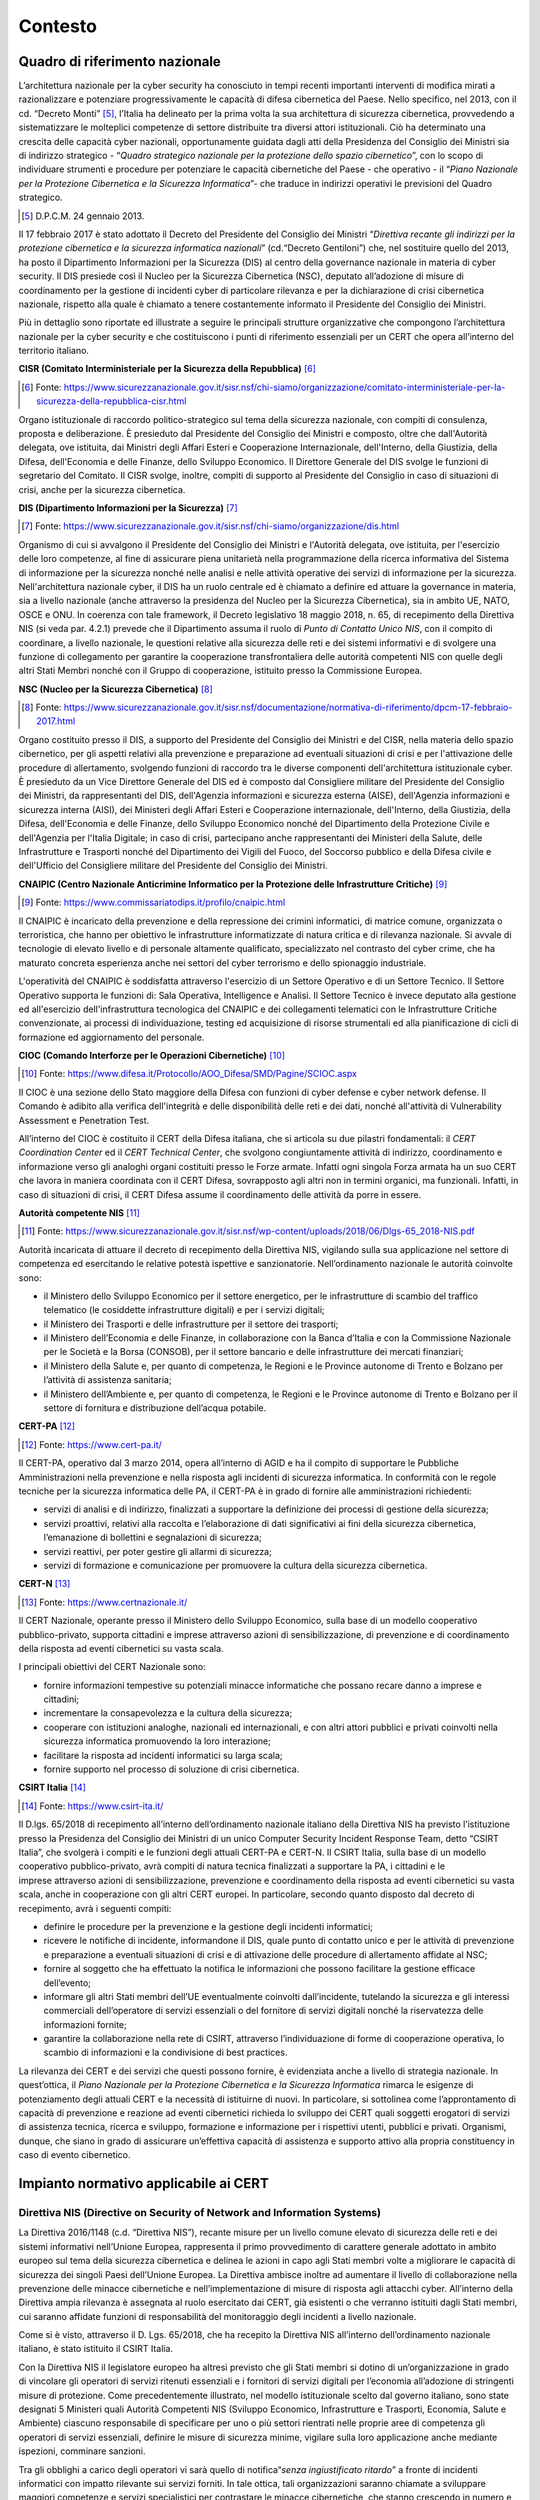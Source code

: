 Contesto
========

Quadro di riferimento nazionale
-------------------------------

L’architettura nazionale per la cyber security ha conosciuto in tempi recenti
importanti interventi di modifica mirati a razionalizzare e potenziare
progressivamente le capacità di difesa cibernetica del Paese. Nello specifico,
nel 2013, con il cd. “Decreto Monti” [5]_, l’Italia ha delineato per la prima
volta la sua architettura di sicurezza cibernetica, provvedendo a sistematizzare
le molteplici competenze di settore distribuite tra diversi attori
istituzionali. Ciò ha determinato una crescita delle capacità cyber nazionali,
opportunamente guidata dagli atti della Presidenza del Consiglio dei Ministri
sia di indirizzo strategico - “*Quadro strategico nazionale per la protezione
dello spazio cibernetico*”, con lo scopo di individuare strumenti e procedure
per potenziare le capacità cibernetiche del Paese - che operativo - il “*Piano
Nazionale* *per la* *Protezione Cibernetica e la Sicurezza Informatica*”- che
traduce in indirizzi operativi le previsioni del Quadro strategico.

.. [5] D.P.C.M. 24 gennaio 2013.

Il 17 febbraio 2017 è stato adottato il Decreto del Presidente del Consiglio dei
Ministri “*Direttiva recante gli indirizzi per la protezione cibernetica e la
sicurezza informatica nazionali*” (cd.“Decreto Gentiloni”) che, nel sostituire
quello del 2013, ha posto il Dipartimento Informazioni per la Sicurezza (DIS) al
centro della governance nazionale in materia di cyber security. Il DIS presiede
così il Nucleo per la Sicurezza Cibernetica (NSC), deputato all’adozione di
misure di coordinamento per la gestione di incidenti cyber di particolare
rilevanza e per la dichiarazione di crisi cibernetica nazionale, rispetto alla
quale è chiamato a tenere costantemente informato il Presidente del Consiglio
dei Ministri.

Più in dettaglio sono riportate ed illustrate a seguire le principali strutture
organizzative che compongono l’architettura nazionale per la cyber security e
che costituiscono i punti di riferimento essenziali per un CERT che opera
all’interno del territorio italiano.

**CISR (Comitato Interministeriale per la Sicurezza della Repubblica)** [6]_

.. [6] Fonte: https://www.sicurezzanazionale.gov.it/sisr.nsf/chi-siamo/organizzazione/comitato-interministeriale-per-la-sicurezza-della-repubblica-cisr.html

Organo istituzionale di raccordo politico-strategico sul tema della sicurezza
nazionale, con compiti di consulenza, proposta e deliberazione. È presieduto dal
Presidente del Consiglio dei Ministri e composto, oltre che dall'Autorità
delegata, ove istituita, dai Ministri degli Affari Esteri e Cooperazione
Internazionale, dell'Interno, della Giustizia, della Difesa, dell'Economia e
delle Finanze, dello Sviluppo Economico. Il Direttore Generale del DIS svolge le
funzioni di segretario del Comitato. Il CISR svolge, inoltre, compiti di
supporto al Presidente del Consiglio in caso di situazioni di crisi, anche per
la sicurezza cibernetica.

**DIS (Dipartimento Informazioni per la Sicurezza)** [7]_

.. [7] Fonte: https://www.sicurezzanazionale.gov.it/sisr.nsf/chi-siamo/organizzazione/dis.html

Organismo di cui si avvalgono il Presidente del Consiglio dei Ministri e
l'Autorità delegata, ove istituita, per l'esercizio delle loro competenze, al
fine di assicurare piena unitarietà nella programmazione della ricerca
informativa del Sistema di informazione per la sicurezza nonché nelle analisi e
nelle attività operative dei servizi di informazione per la sicurezza.
Nell'architettura nazionale cyber, il DIS ha un ruolo centrale ed è chiamato a
definire ed attuare la governance in materia, sia a livello nazionale (anche
attraverso la presidenza del Nucleo per la Sicurezza Cibernetica), sia in ambito
UE, NATO, OSCE e ONU. In coerenza con tale framework, il Decreto legislativo 18
maggio 2018, n. 65, di recepimento della Direttiva NIS (si veda par. 4.2.1)
prevede che il Dipartimento assuma il ruolo di *Punto di Contatto Unico NIS*,
con il compito di coordinare, a livello nazionale, le questioni relative alla
sicurezza delle reti e dei sistemi informativi e di svolgere una funzione di
collegamento per garantire la cooperazione transfrontaliera delle autorità
competenti NIS con quelle degli altri Stati Membri nonché con il Gruppo di
cooperazione, istituito presso la Commissione Europea.

**NSC (Nucleo per la Sicurezza Cibernetica)** [8]_

.. [8] Fonte: https://www.sicurezzanazionale.gov.it/sisr.nsf/documentazione/normativa-di-riferimento/dpcm-17-febbraio-2017.html

Organo costituito presso il DIS, a supporto del Presidente del Consiglio dei
Ministri e del CISR, nella materia dello spazio cibernetico, per gli aspetti
relativi alla prevenzione e preparazione ad eventuali situazioni di crisi e per
l'attivazione delle procedure di allertamento, svolgendo funzioni di raccordo
tra le diverse componenti dell'architettura istituzionale cyber. È presieduto da
un Vice Direttore Generale del DIS ed è composto dal Consigliere militare del
Presidente del Consiglio dei Ministri, da rappresentanti del DIS, dell'Agenzia
informazioni e sicurezza esterna (AISE), dell'Agenzia informazioni e sicurezza
interna (AISI), dei Ministeri degli Affari Esteri e Cooperazione internazionale,
dell'Interno, della Giustizia, della Difesa, dell'Economia e delle Finanze,
dello Sviluppo Economico nonché del Dipartimento della Protezione Civile e
dell'Agenzia per l'Italia Digitale; in caso di crisi, partecipano anche
rappresentanti dei Ministeri della Salute, delle Infrastrutture e Trasporti
nonché del Dipartimento dei Vigili del Fuoco, del Soccorso pubblico e della
Difesa civile e dell'Ufficio del Consigliere militare del Presidente del
Consiglio dei Ministri.

**CNAIPIC (Centro Nazionale Anticrimine Informatico per la Protezione delle
Infrastrutture Critiche)** [9]_

.. [9] Fonte: https://www.commissariatodips.it/profilo/cnaipic.html

Il CNAIPIC è incaricato della prevenzione e della repressione dei crimini
informatici, di matrice comune, organizzata o terroristica, che hanno per
obiettivo le infrastrutture informatizzate di natura critica e di rilevanza
nazionale. Si avvale di tecnologie di elevato livello e di personale altamente
qualificato, specializzato nel contrasto del cyber crime, che ha maturato
concreta esperienza anche nei settori del cyber terrorismo e dello spionaggio
industriale.

L'operatività del CNAIPIC è soddisfatta attraverso l'esercizio di un Settore
Operativo e di un Settore Tecnico. Il Settore Operativo supporta le funzioni di:
Sala Operativa, Intelligence e Analisi. Il Settore Tecnico è invece deputato
alla gestione ed all'esercizio dell'infrastruttura tecnologica del CNAIPIC e dei
collegamenti telematici con le Infrastrutture Critiche convenzionate, ai
processi di individuazione, testing ed acquisizione di risorse strumentali ed
alla pianificazione di cicli di formazione ed aggiornamento del personale.

**CIOC (Comando Interforze per le Operazioni Cibernetiche)** [10]_

.. [10] Fonte: https://www.difesa.it/Protocollo/AOO_Difesa/SMD/Pagine/SCIOC.aspx

Il CIOC è una sezione dello Stato maggiore della Difesa con funzioni di cyber
defense e cyber network defense. Il Comando è adibito alla verifica
dell'integrità e delle disponibilità delle reti e dei dati, nonché all'attività
di Vulnerability Assessment e Penetration Test.

All’interno del CIOC è costituito il CERT della Difesa italiana, che si articola
su due pilastri fondamentali: il *CERT Coordination Center* ed il *CERT
Technical Center*, che svolgono congiuntamente attività di indirizzo,
coordinamento e informazione verso gli analoghi organi costituiti presso le
Forze armate. Infatti ogni singola Forza armata ha un suo CERT che lavora in
maniera coordinata con il CERT Difesa, sovrapposto agli altri non in termini
organici, ma funzionali. Infatti, in caso di situazioni di crisi, il CERT Difesa
assume il coordinamento delle attività da porre in essere.

**Autorità competente NIS** [11]_

.. [11] Fonte: https://www.sicurezzanazionale.gov.it/sisr.nsf/wp-content/uploads/2018/06/Dlgs-65_2018-NIS.pdf

Autorità incaricata di attuare il decreto di recepimento della Direttiva NIS,
vigilando sulla sua applicazione nel settore di competenza ed esercitando le
relative potestà ispettive e sanzionatorie. Nell’ordinamento nazionale le
autorità coinvolte sono:

-  il Ministero dello Sviluppo Economico per il settore energetico, per
   le infrastrutture di scambio del traffico telematico (le cosiddette
   infrastrutture digitali) e per i servizi digitali;

-  il Ministero dei Trasporti e delle infrastrutture per il settore dei
   trasporti;

-  il Ministero dell’Economia e delle Finanze, in collaborazione con la
   Banca d’Italia e con la Commissione Nazionale per le Società e la Borsa
   (CONSOB), per il settore bancario e delle infrastrutture dei mercati
   finanziari;

-  il Ministero della Salute e, per quanto di competenza, le Regioni e
   le Province autonome di Trento e Bolzano per l’attività di assistenza
   sanitaria;

-  il Ministero dell’Ambiente e, per quanto di competenza, le Regioni e
   le Province autonome di Trento e Bolzano per il settore di fornitura e
   distribuzione dell’acqua potabile.

**CERT-PA** [12]_

.. [12] Fonte: https://www.cert-pa.it/

Il CERT-PA, operativo dal 3 marzo 2014, opera all’interno di AGID e ha il
compito di supportare le Pubbliche Amministrazioni nella prevenzione e nella
risposta agli incidenti di sicurezza informatica. In conformità con le regole
tecniche per la sicurezza informatica delle PA, il CERT-PA è in grado di fornire
alle amministrazioni richiedenti:

- servizi di analisi e di indirizzo, finalizzati a supportare la
  definizione dei processi di gestione della sicurezza;

- servizi proattivi, relativi alla raccolta e l’elaborazione di dati
  significativi ai fini della sicurezza cibernetica, l’emanazione di bollettini
  e segnalazioni di sicurezza;

- servizi reattivi, per poter gestire gli allarmi di sicurezza;

- servizi di formazione e comunicazione per promuovere la cultura della
  sicurezza cibernetica.

**CERT-N** [13]_

.. [13] Fonte: https://www.certnazionale.it/

Il CERT Nazionale, operante presso il Ministero dello Sviluppo Economico, sulla
base di un modello cooperativo pubblico-privato, supporta cittadini e imprese
attraverso azioni di sensibilizzazione, di prevenzione e di coordinamento della
risposta ad eventi cibernetici su vasta scala.

I principali obiettivi del CERT Nazionale sono:

- fornire informazioni tempestive su potenziali minacce informatiche
  che possano recare danno a imprese e cittadini;

- incrementare la consapevolezza e la cultura della sicurezza;

- cooperare con istituzioni analoghe, nazionali ed internazionali, e
  con altri attori pubblici e privati coinvolti nella sicurezza informatica
  promuovendo la loro interazione;

- facilitare la risposta ad incidenti informatici su larga scala;

- fornire supporto nel processo di soluzione di crisi cibernetica.

**CSIRT Italia** [14]_

.. [14] Fonte: https://www.csirt-ita.it/

Il D.lgs. 65/2018 di recepimento all’interno dell’ordinamento nazionale italiano
della Direttiva NIS ha previsto l’istituzione presso la Presidenza del Consiglio
dei Ministri di un unico Computer Security Incident Response Team, detto “CSIRT
Italia”, che svolgerà i compiti e le funzioni degli attuali CERT-PA e CERT-N. Il
CSIRT Italia, sulla base di un modello cooperativo pubblico-privato, avrà
compiti di natura tecnica finalizzati a supportare la PA, i cittadini e le
imprese attraverso azioni di sensibilizzazione, prevenzione e
coordinamento della risposta ad eventi cibernetici su vasta scala, anche in
cooperazione con gli altri CERT europei. In particolare, secondo quanto disposto
dal decreto di recepimento, avrà i seguenti compiti:

- definire le procedure per la prevenzione e la gestione degli
  incidenti informatici;

- ricevere le notifiche di incidente, informandone il DIS, quale punto
  di contatto unico e per le attività di prevenzione e preparazione a eventuali
  situazioni di crisi e di attivazione delle procedure di allertamento affidate
  al NSC;

- fornire al soggetto che ha effettuato la notifica le informazioni che
  possono facilitare la gestione efficace dell’evento;

- informare gli altri Stati membri dell’UE eventualmente coinvolti
  dall’incidente, tutelando la sicurezza e gli interessi commerciali
  dell’operatore di servizi essenziali o del fornitore di servizi digitali
  nonché la riservatezza delle informazioni fornite;

- garantire la collaborazione nella rete di CSIRT, attraverso
  l’individuazione di forme di cooperazione operativa, lo scambio di
  informazioni e la condivisione di best practices.

La rilevanza dei CERT e dei servizi che questi possono fornire, è evidenziata
anche a livello di strategia nazionale. In quest’ottica, il *Piano Nazionale*
*per la* *Protezione Cibernetica e la Sicurezza Informatica* rimarca le esigenze
di potenziamento degli attuali CERT e la necessità di istituirne di nuovi. In
particolare, si sottolinea come l’approntamento di capacità di prevenzione e
reazione ad eventi cibernetici richieda lo sviluppo dei CERT quali soggetti
erogatori di servizi di assistenza tecnica, ricerca e sviluppo, formazione e
informazione per i rispettivi utenti, pubblici e privati. Organismi, dunque, che
siano in grado di assicurare un’effettiva capacità di assistenza e supporto
attivo alla propria constituency in caso di evento cibernetico.

Impianto normativo applicabile ai CERT
--------------------------------------

Direttiva NIS (Directive on Security of Network and Information Systems)
~~~~~~~~~~~~~~~~~~~~~~~~~~~~~~~~~~~~~~~~~~~~~~~~~~~~~~~~~~~~~~~~~~~~~~~~

La Direttiva 2016/1148 (c.d. “Direttiva NIS”), recante misure per un livello
comune elevato di sicurezza delle reti e dei sistemi informativi nell’Unione
Europea, rappresenta il primo provvedimento di carattere generale adottato in
ambito europeo sul tema della sicurezza cibernetica e delinea le azioni in capo
agli Stati membri volte a migliorare le capacità di sicurezza dei singoli Paesi
dell’Unione Europea. La Direttiva ambisce inoltre ad aumentare il livello di
collaborazione nella prevenzione delle minacce cibernetiche e
nell’implementazione di misure di risposta agli attacchi cyber. All’interno
della Direttiva ampia rilevanza è assegnata al ruolo esercitato dai CERT, già
esistenti o che verranno istituiti dagli Stati membri, cui saranno affidate
funzioni di responsabilità del monitoraggio degli incidenti a livello nazionale.

Come si è visto, attraverso il D. Lgs. 65/2018, che ha recepito la Direttiva NIS
all’interno dell’ordinamento nazionale italiano, è stato istituito il CSIRT
Italia.

Con la Direttiva NIS il legislatore europeo ha altresì previsto che gli Stati
membri si dotino di un’organizzazione in grado di vincolare gli operatori di
servizi ritenuti essenziali e i fornitori di servizi digitali per l’economia
all’adozione di stringenti misure di protezione. Come precedentemente
illustrato, nel modello istituzionale scelto dal governo italiano, sono state
designati 5 Ministeri quali Autorità Competenti NIS (Sviluppo Economico,
Infrastrutture e Trasporti, Economia, Salute e Ambiente) ciascuno responsabile
di specificare per uno o più settori rientrati nelle proprie aree di competenza
gli operatori di servizi essenziali, definire le misure di sicurezza minime,
vigilare sulla loro applicazione anche mediante ispezioni, comminare sanzioni.

Tra gli obblighi a carico degli operatori vi sarà quello di notifica“*senza
ingiustificato ritardo*” a fronte di incidenti informatici con impatto rilevante
sui servizi forniti. In tale ottica, tali organizzazioni saranno chiamate a
sviluppare maggiori competenze e servizi specialistici per contrastare le
minacce cibernetiche, che stanno crescendo in numero e sofisticatezza, ma non
tutti gli attori che compongono il tessuto economico e sociale possiedono
dimensioni, risorse umane, tecniche ed economiche sufficienti per raggiungere
tale risultato. La possibilità di accedere ad infrastrutture e risorse
specializzate, messe a disposizione dai CERT, costituisce un elemento chiave per
l’innalzamento del livello di sicurezza collettivo.

Ulteriori fonti
~~~~~~~~~~~~~~~

L’impianto normativo e regolamentare precedentemente illustrato si arricchisce
di ulteriori prescrizioni ed indicazioni nelle forme di leggi e “*soft law*”,
sia a livello internazionale che nazionale, che devono essere debitamente tenute
in considerazione ai fini dell’operato dei CERT. Tali fonti presentano un ambito
di applicazione generale sui temi di cyber security ma anche più specifici su
ambiti come l’analisi forense, le modalità di contrasto al cyber crime, il cyber
warfare e le attività di intelligence.

Una lista, non esaustiva, dei provvedimenti più significativi in materia, è
fornita a seguire, riportando una breve descrizione degli stessi ed alcuni
riferimenti utili per un loro eventuale approfondimento.

Fonti internazionali
^^^^^^^^^^^^^^^^^^^^

**Regolamento CE n. 460/2004 del Parlamento europeo e del Consiglio del 10 marzo
2004** [15]_

.. [15] Per consultare il testo del Regolamento:
   https://eur-lex.europa.eu/legal-content/IT/TXT/?uri=CELEX%3A32013R0526

Con tale regolamento è stata istituita l’Agenzia Europea per la sicurezza delle
reti e dell'informazione (ENISA, European Network and Information Security
Agency), con sede a Heraklion (Creta), con la missione di assistere la
Commissione Europea nel compito di assicurare un adeguato livello di sicurezza
delle reti e dell'Informazione. L’Agenzia contribuisce allo sviluppo di una
cultura della sicurezza ICT a beneficio dei cittadini, dei consumatori, delle
imprese e delle organizzazioni del settore pubblico dell’Unione Europea.
L’Agenzia aiuta la Commissione, gli Stati membri e gli operatori economici a
rispettare i requisiti relativi alla sicurezza delle reti e dell’informazione,
ivi compresi i requisiti previsti dalla vigente e dalla futura normativa
comunitaria. L’Agenzia è infine centro di consulenza per gli Stati membri e le
istituzioni dell’Unione Europea su questioni relative alla sicurezza delle reti
e dell’informazione. Al fine di assicurare la realizzazione degli obiettivi che
le sono stati fissati, l’Agenzia è chiamata a svolgere i seguenti compiti:

- raccogliere ed analizzare i dati relativi ai rischi emergenti e agli
  incidenti connessi con la sicurezza;

- cooperare con i diversi soggetti che operano nel settore, in
  particolare con le imprese operanti a livello dell'Unione europea e/o
  a livello mondiale;

- svolgere attività di sensibilizzazione e di promozione dei metodi di
  valutazione e di gestione dei rischi;

- seguire l'evoluzione delle norme sulla sicurezza delle reti e
  dell'informazione per prodotti e servizi.

Il Regolamento è stato abrogato dal *Regolamento CE n. 526 del 21 maggio 2013*,
che ha riconfermato il ruolo di ENISA e raffinato ulteriormente il mandato e il
campo di azione dell’Agenzia.

**Direttiva 2013/40/UE del Parlamento europeo e del Consiglio, del 12 agosto
2013, relativa agli attacchi contro i sistemi di informazione e che sostituisce
la decisione quadro 2005/222/GAI del Consiglio** [16]_

.. [16] Per consultare il testo della Direttiva:
   https://eur-lex.europa.eu/legal-content/it/ALL/?uri=CELEX%3A32013L0040

La Direttiva 2013/40 è stata adottata per perseguire il ravvicinamento del
diritto penale degli Stati membri, oltre all’obiettivo, già fatto proprio dalla
decisione quadro richiamata, di favorire la cooperazione tra le autorità
giudiziarie e di polizia nel contrasto alla criminalità informatica. Gli Stati
sono chiamati ad incriminare la condotta di intercettazione illecita di
comunicazioni informatiche o telematiche, e ad introdurre la previsione della
reclusione non inferiore nel massimo a due anni per le condotte di
«fabbricazione, vendita, approvvigionamento per l'uso, importazione e
distribuzione o messa a disposizione in altro modo» di software destinati o
modificati principalmente al fine di commettere uno dei reati previsti dalla
direttiva nonché di «password e codici d'accesso che permettono di accedere in
tutto o in parte a un sistema di informazione» per la commissione degli stessi
reati.

**Regolamento (UE) n. 910/2014 del Parlamento europeo e del Consiglio (23 luglio
2014) in materia di identificazione elettronica e servizi fiduciari per le
transazioni elettroniche nel mercato interno e che abroga la direttiva
1999/93/CE** [17]_

.. [17] Per consultare il testo del Regolamento:
   https://eur-lex.europa.eu/legal-content/IT/TXT/?uri=celex%3A32014R0910

Il Regolamento 910/2014 sull’identità digitale - meglio noto come Regolamento
eIDAS (*electronic IDentification Authentication and Signature)* - ha
l’obiettivo di fornire un insieme di regole a livello comunitario per i servizi
fiduciari e i mezzi di identificazione elettronica degli stati membri ed ha
piena efficacia dal 1 Luglio 2016. Il regolamento eIDAS fornisce una base
normativa comune per interazioni elettroniche sicure fra cittadini, imprese e
Pubbliche Amministrazioni e incrementa la sicurezza e l’efficacia dei servizi
elettronici e delle transazioni di e-business e commercio elettronico
nell’Unione Europea. In particolare il Regolamento:

- fissa le condizioni a cui gli Stati membri riconoscono i mezzi di
  identificazione elettronica delle persone fisiche e giuridiche che
  rientrano in un regime notificato di identificazione elettronica di
  un altro Stato membro;

- stabilisce le norme relative ai servizi fiduciari, in particolare per
  le transazioni elettroniche;

- istituisce un quadro giuridico per le firme elettroniche, i sigilli
  elettronici, le validazioni temporali elettroniche, i documenti
  elettronici, i servizi elettronici di recapito certificato e i
  servizi relativi ai certificati di autenticazione di siti web.

Rispetto ai sistemi di identificazione elettronica, eIDAS infine prevede che
ciascuno stato membro possa notificare i sistemi di identificazione elettronica
forniti ai cittadini e alle aziende per consentire un reciproco riconoscimento.

**Direttiva (UE) 2016/680 del Parlamento europeo e del Consiglio (27 aprile
2016), relativa alla protezione delle persone fisiche con riguardo al
trattamento dei dati personali da parte delle autorità competenti a fini di
prevenzione, indagine, accertamento e perseguimento di reati o esecuzione di
sanzioni penali, nonché alla libera circolazione di tali dati e che abroga la
decisione quadro 2008/977/GAI del Consiglio** [18]_.

.. [18] Per consultare il testo della Direttiva:
   `<https://eur-lex.europa.eu/legal-content/IT/TXT/?uri=uriserv:OJ.L_.2016.119.01.0089.01.ITA>`_

La Direttiva 680, emanata assieme al GDPR e alla direttiva 681 (vedere punto
successivo) all’interno del pacchetto di riforma UE sulla protezione dei dati, è
relativa alla protezione delle persone fisiche con riguardo al trattamento dei
dati personali da parte delle autorità competenti ai fini di prevenzione,
indagine, accertamento e perseguimento di reati o esecuzione di sanzioni penali,
nonché salvaguardia e prevenzione di minacce alla sicurezza pubblica.

La Direttiva stabilisce che il trattamento può essere effettuato solo da una
autorità competente, come titolare dello stesso, ovvero qualsiasi autorità
pubblica competente nelle materie oggetto del trattamento o qualsiasi altro
organismo o entità incaricati dallo Stato di esercitare l’autorità pubblica e i
poteri pubblici. Un’autorità competente, per poter perseguire un reato, può
effettuare indagini ovunque, quindi può raccogliere dati personali online e
offline con gli strumenti più diversi. Le modalità con cui garantire la
sicurezza del trattamento dei dati personali sono puntualmente elencate all’Art.
29 della Direttiva (es. controllo dell’accesso alle attrezzature, controllo dei
supporti di dati, controllo della conservazione, controllo dell’utente,
controllo dell’accesso ai dati, controllo della trasmissione, controllo
dell’introduzione, controllo del trasporto).

**Direttiva (UE) 2016/681 del Parlamento europeo e del Consiglio (27 aprile
2016) sull'uso dei dati del codice di prenotazione (PNR) a fini di prevenzione,
accertamento, indagine e azione penale nei confronti dei reati di terrorismo e
dei reati gravi** [19]_

.. [19] Per consultare il testo della Direttiva:
   https://eur-lex.europa.eu/legal-content/IT/TXT/?uri=celex%3A32016L0681

La Direttiva 681 stabilisce le modalità di utilizzo dei dati del codice di
prenotazione (PNR) a fini di prevenzione, accertamento, indagine e azione penale
nei confronti dei reati di terrorismo e dei reati gravi. In particolare, i
soggetti che intervengono nel trattamento non sono solo le autorità ma anche i
vettori aerei che forniscono i PNR. I dati del PNR raccolti sono numerosi – sono
elencati nell’Allegato della Direttiva - e legati inscindibilmente
all’individuo. La Direttiva indica agli Stati membri l’applicazione delle stesse
norme nazionali di attuazione degli articoli 21 e 22 della decisione quadro
2008/977/GAI per proteggere i dati dei PNR. Tale decisione, tuttavia, in Italia
non è mai stata attuata, quindi si renderà necessario scrivere la norma ex novo.
I dati dei PNR dovranno, inoltre, essere conservati per un periodo di cinque
anni e, dopo sei mesi, resi (pseudo)anonimi mediante la mascheratura di alcuni
elementi.

**Proposta di Direttiva del Parlamento Europeo e del Consiglio relativa alla
lotta contro le frodi e le falsificazioni di mezzi di pagamento diversi dai
contanti** [20]_

.. [20] Per consultare il testo della proposta:
   https://eur-lex.europa.eu/legal-content/IT/TXT/?uri=CELEX:52017PC0489

La proposta di Direttiva, datata 13 settembre 2017, rinforza la decisione quadro
2001/413/GAI del Consiglio relativa alla lotta contro le frodi e le
falsificazioni di mezzi di pagamento diversi dai contanti, ritenuta non più
pienamente idonea a far fronte alle nuove sfide e agli sviluppi tecnologici,
quali le valute virtuali e i pagamenti tramite dispositivi mobili. La proposta
persegue tre obiettivi specifici che affrontano i problemi individuati:
l’istituzione di un quadro politico/giuridico chiaro, solido e tecnologicamente
neutro, l’eliminazione degli ostacoli operativi che intralciano le indagini e le
azioni penali ed il miglioramento della prevenzione.

**Raccomandazione (UE) 2017/1584 della Commissione, del 13 settembre 2017,
relativa alla risposta coordinata agli incidenti e alle crisi di cyber security
su vasta scala** [21]_

.. [21] Per consultare il testo della Raccomandazione:
   https://eur-lex.europa.eu/legal-content/IT/TXT/?uri=celex%3A32017H1584

Secondo la Raccomandazione 1584/2017 gli Stati membri e le istituzioni dell'UE
dovrebbero istituire un quadro di risposta alle crisi di cyber security comune.

Il quadro dovrebbe individuare i soggetti interessati, le istituzioni dell'UE e
le autorità degli Stati membri competenti a tutti i livelli necessari — tecnico,
operativo, strategico/politico — ed elaborare, ove necessario, procedure
operative standard che definiscano le modalità di nell'ambito dei meccanismi UE
di gestione delle crisi. Le autorità competenti degli Stati membri dovrebbero
collaborare per specificare ulteriormente i protocolli per la condivisione delle
informazioni e la cooperazione. Inoltre, gli Stati membri dovrebbero provvedere
affinché i meccanismi nazionali di gestione delle crisi reagiscano in modo
adeguato agli incidenti di cyber security e creare le procedure necessarie per
la cooperazione a livello dell'UE.

**Risoluzione 2341 (2017) sulla protezione delle infrastrutture critiche da
attacchi terroristici** [22]_

.. [22] Per consultare il testo della risoluzione:
   http://unscr.com/en/resolutions/2341

Con la risoluzione 2341 del 13 Febbraio 2017, l’ONU ha acquisito tra i propri
obiettivi prioritari la sicurezza delle infrastrutture critiche – nello
specifico quella dell’energia - in relazione ad Internet. In particolare, gli
stati membri delle Nazioni Unite sono stati incoraggiati a coordinarsi fra loro
tramite lo scambio reciproco di informazioni relative ad attacchi perpetrati nel
web e a favorire la collaborazione tra Stati e tra le autorità a vario titolo
coinvolte, anche attraverso il rafforzamento dell’interazione tra il settore
pubblico e privato.

In particolare, gli Stati membri sono invitati a considerare lo sviluppo o
l’ulteriore miglioramento delle loro strategie per la riduzione dei rischi per
le infrastrutture critiche da attacchi terroristici, che dovrebbero includere,
tra l’altro:

- l’esplorazione di modalità per scambiare informazioni pertinenti e
  cooperare attivamente alla prevenzione, alla protezione, alla
  mitigazione, alla preparazione, all’indagine, alla risposta o al
  recupero da attacchi terroristici previsti o commessi contro
  infrastrutture critiche;

- il rafforzamento dei partenariati nazionali, regionali e
  internazionali con le parti interessate, sia pubbliche che private, a
  seconda delle opportunità, per condividere informazioni e esperienze
  per prevenire, proteggere, mitigare, indagare, rispondere e
  recuperare da eventuali danni determinati da attacchi terroristici
  sulle infrastrutture critiche, anche attraverso la formazione
  congiunta e l’utilizzo o la creazione di reti di comunicazione o di
  emergenza pertinenti.

Fonti nazionali
^^^^^^^^^^^^^^^

**Art. 615 ter codice penale “accesso abusivo sistema informatico”** [23]_

.. [23] Per consultare il testo dell’articolo:
   https://www.commissariatodips.it/approfondimenti/hacking/approfondimenti-normativi.html

L’art. 615 introdotto dalla legge n° 547 del 1993 rende penalmente perseguibile
l´accesso abusivo ad un sistema informatico o telematico protetto da misure di
sicurezza o il mantenimento in esso contro la volontà espressa o tacita
dell´avente diritto. Chiunque abusivamente si introduce in un sistema
informatico o telematico protetto da misure di sicurezza ovvero vi si mantiene
contro la volontà espressa o tacita di chi ha il diritto di escluderlo, è punito
con la reclusione fino a tre anni. La pena è della reclusione da uno a cinque
anni: 1) se il fatto è commesso da un pubblico ufficiale o da un incaricato di
un pubblico servizio, con abuso dei poteri o con violazione dei doveri inerenti
alla funzione o al servizio, o da chi esercita anche abusivamente la professione
di investigatore privato, o con abuso della qualità di operatore del sistema; 2)
se il colpevole per commettere il fatto usa violenza sulle cose o alle persone,
ovvero se è palesemente armato; 3) se dal fatto deriva la distruzione o il
danneggiamento del sistema o l’interruzione totale o parziale del suo
funzionamento, ovvero la distruzione o il danneggiamento dei dati, delle
informazioni o dei programmi in esso contenuti.

**Legge 18 marzo 2008, n. 48 "Ratifica ed esecuzione della Convenzione del
Consiglio d'Europa sulla criminalità informatica, fatta a Budapest il 23
novembre 2001, e norme di adeguamento dell'ordinamento interno"** [24]_

.. [24] Per consultare il testo della legge:
   http://www.parlamento.it/parlam/leggi/08048l.htm

Grazie alla legge 48 del 18 marzo 2008 è entrata in vigore anche in Italia la
Convenzione di Budapest del 2001 sulla criminalità informatica, approvata dal
Parlamento il 27 febbraio 2008. La Convenzione ha come primo obiettivo la
persecuzione di tutti gli atti criminali perpetrati attraverso l’uso del
computer e di internet, allargando, quindi, gli orizzonti del problema; infatti,
ad essere nel mirino sono tutti i reati che violano i diritti d’autore (il
cosiddetto copyright), le frodi, la pedopornografia e la sicurezza delle reti.
In ogni caso tutti i reati sono punibili anche se le prove raccolte sono in
forma elettronica. È prevista in tal senso una stretta collaborazione tra gli
Stati sottoscrittori, che dovrà essere la più ampia possibile e dovrà rispettare
gli accordi internazionali.

La legge 48 non si limita a ratificare il documento di base, perché prevede
anche l’adeguamento della nostra normativa in tale settore alla luce della
Convenzione. Per quanto riguarda la pena, si va dai sei mesi a tre anni di
reclusione per chi cancella, distrugge, deteriora, altera o sopprime
informazioni, dati o programmi informatici altrui, per arrivare a rischiare dai
tre agli otto anni di reclusione, se gli stessi atti sono diretti verso sistemi
pubblici. Comunque, è previsto che tutte le pene possano subire un aumento,
qualora a commettere il reato sia un operatore del sistema. Nel codice di
procedura penale, invece, sono state inserite nuove norme sulle investigazioni e
le acquisizioni di prove, che autorizzano l’autorità giudiziaria, ad esempio, al
sequestro di oggetti di corrispondenza, anche se inoltrati per via telematica,
presso chi fornisce i servizi postali, telegrafici, telematici o di
telecomunicazioni. In seguito all’entrata in vigore della legge il Codice Penale
è stato oggetto di importanti adeguamenti, così come il Codice della Privacy.
Ulteriori modifiche sono state apportate al D.Lgs. 231/01 relativo alla
responsabilità amministrativa delle persone giuridiche, delle società e delle
associazioni anche prive di personalità giuridica, mediante l’introduzione
dell’articolo sui delitti informatici e sul trattamento illecito di dati (D.lgs.
231/01).

**Circolare AGID 2/18.04.2017: Misure minime sicurezza ICT PA, circolare
sostitutiva** [25]_

.. [25] Per consultare il testo della circolare:
   http://www.gazzettaufficiale.it/eli/id/2017/05/05/17A03060/sg

La circolare AGID n. 2 del 18 Aprile 2017, sostituendo integralmente la
precedente circolare n. 1/2017 del 17 marzo 2017, recante: «*Misure minime di
sicurezza ICT per le pubbliche amministrazioni (Direttiva del Presidente del
Consiglio dei ministri 1° agosto 2015)*», è volta ad indicare alle Pubbliche
Amministrazioni italiane le misure minime per la sicurezza ICT da adottate al
fine di contrastare le minacce più comuni e frequenti cui sono soggetti i loro
sistemi informativi. Tali misure consistono in controlli di natura tecnologica,
organizzativa e procedurale, con tre livelli di attuazione:

- livello 1: obbligatorio per ogni Pubblica Amministrazione;

- livello 2: il livello minimo è obbligatorio per ogni Pubblica Amministrazione;

- i livelli successivi richiedono sistemi di protezione più completi,
  riguardando in particolare le organizzazioni maggiormente esposte a
  rischi per via della criticità delle informazioni trattate o servizi
  erogati.

Si riportano infine a seguire alcune importanti sentenze nel nostro ordinamento
che hanno fornito orientamenti decisivi sull’interpretazione di alcune azioni
nell’ambito della gestione della protezione dei dati.

*Corte di Cassazione, Sezione VI Penale, Sentenza 4 ottobre - 14 dicembre 1999,
n. 3067* [26]_

.. [26] Per consultare la sentenza: http://www.penale.it/giuris/cass_012.htm

La Cassazione, con la sentenza n. 3067 del 1999, ha individuato il sistema
informatico in tutte quelle apparecchiature destinate a compiere una qualsiasi
funzione utile all’uomo attraverso l’utilizzazione di tecnologie informatiche.
Più tecnicamente la sentenza della Cassazione, sez. V penale, del 2 luglio 1998,
ha individuato il sistema informatico“*in un apparato elettronico in grado di
elaborare un elevato numero di dati/informazioni opportunamente codificato e
capace di produrre come risultato un altro insieme di dati/informazioni
codificato in maniera leggibile grazie ad un programma in grado di far cambiare
lo stato interno dell’apparato e di variarne, all’occorrenza, il risultato*”. La
caratteristica del sistema informatico è, quindi, la programmabilità e la
variabilità dei risultati.

Telematico, invece, è il metodo di trasmissione e circolazione a distanza dei
dati o delle informazioni, metodo che presuppone il collegamento tra due sistemi
informatici (come può essere anche il sistema bancomat).

*Corte di Cassazione, Sezioni Unite - Sentenza 26 marzo 2015 n. 17325* [27]_

.. [27] Per consultare la sentenza:
   https://www.penalecontemporaneo.it/upload/1430293136SU_17325_15.pdf

Con tale sentenza, la Corte di Cassazione penale, a Sezioni Unite, ha risolto il
contrasto giurisprudenziale relativo alla competenza territoriale del reato di
cui all'art. 615-ter del codice penale. Secondo la Suprema Corte “*l'ingresso o
l'introduzione abusiva, …, vengono ad essere integrati nel luogo in cui
l'operatore materialmente digita la password di accesso o esegue la procedura di
login, che determina il superamento delle misure di sicurezza apposte dal
titolare del sistema, in tal modo realizzando l'accesso alla banca-dati*”.
Considerato che il reato si perfeziona nel momento e nel luogo dell'accesso o
della permanenza al sistema informatico (non essendo necessaria la lettura dei
dati protetti), il “*luogo di consumazione del delitto di accesso abusivo ad un
sistema informatico o telematico, di cui all'art. 615-ter cod. pen., è quello
nel quale si trova il soggetto che effettua l'introduzione abusiva o vi si
mantiene abusivamente*”, che di fatto coincide col luogo nel quale si effettua
la ricerca delle prove.

*Corte di Cassazione, Sezioni Unite - Sentenza 7 febbraio 2012, n. 4694* [28]_

.. [28] Per consultare la sentenza:
   https://www.penalecontemporaneo.it/upload/1361977389Cass%20201204694.pdf

Le Sezioni unite penali della Corte di Cassazione con la sentenza n. 4694 hanno
risolto una complessa questione interpretativa inerente la configurabilità del
reato di accesso abusivo ai sistemi informatici o telematici che da tempo
divideva diverse Sezioni della medesima Corte. La controversia interpretativa si
incentra sulla configurabilità del reato nel caso in cui un soggetto,
legittimamente ammesso ad un sistema informatico o telematico, vi operi per
conseguire finalità illecite. La Corte ha precisato che è abusivo qualsiasi
accesso dovuto a ragioni diverse da quelle per le quali è stata concessa
l’autorizzazione. La Suprema Corte precisa che per la configurazione del reato
non ha alcun rilievo lo scopo che ha motivato l'accesso, per cui l'uso delle
informazioni acquisite (che può eventualmente configurare reati diversi) è cosa
diversa dal motivo che spinge a commettere il reato, motivo che può essere
rilevatore del superamento dei limiti dell'autorizzazione all'accesso del
sistema. La semplice lettura di dati o di informazioni già stampate da altri,
invece, non configura il reato in questione, in quanto l’agente non accede al
sistema, bensì prende cognizione di dati al di fuori dello stesso sistema. In
presenza di dati riservati, tuttavia, potrebbero essere configurabili altre
ipotesi di reato.

*Corte di Cassazione, Sezione V Penale, Sentenza 26 ottobre 2012 n. 42021* [29]_

.. [29] Per consultare la sentenza:
   https://associazionecindi.files.wordpress.com/2012/11/cass-pen-sentenza-42021-12.pdf

La sentenza n. 42021/2012 ha tracciato i confini corretti del “domicilio
informatico” disciplinato dall’art. 615-ter del codice penale. La Corte ha
sottolineato che per “domicilio informatico” si intende lo spazio ideale (ma
anche fisico in cui sono contenuti i dati informatici) di pertinenza della
persona, a cui viene estesa la tutela della riservatezza della sfera
individuale, quale bene anche costituzionalmente protetto. Tale tutela non
riguarda solo i contenuti personalissimi dei dati raccolti nei sistemi
informatici protetti, ma è offerta in maniera più ampia.

*Corte di Cassazione, Sezione V Penale, Sentenza 12 novembre 2012, n. 43755*
[30]_

.. [30] Per consultare la sentenza:
   https://www.penalecontemporaneo.it/upload/1430293136SU_17325_15.pdf

Con la sentenza n. 43755/12 la Corte di cassazione ha stabilito un importante
principio di diritto secondo il quale clonare carte di pagamento tramite
“manipolazione dello sportello bancomat configura il reato di accesso abusivo a
sistema informatico aggravato dalla violenza sulle cose. La Corte, infatti, ha
stabilito che le carte di credito e debito costituiscono un sistema informatico
capace di elaborare dati nel momento in cui si connettono all'apparecchiatura
POS. L'accesso abusivo, quindi, non è solo quello al chip della carta ma anche
al sistema informatico bancario che autentica l'utente grazie ai dati
memorizzati sulla carta. La Suprema Corte ha anche precisato che il sistema
finanziario ha natura di pubblico interesse, ed infine che la manomissione
provoca un funzionamento anomalo e non voluto dall'utente legittimo, cosa che va
ad integrare il requisito della "violenza sulle cose", aggravante del reato
stesso.

Organismi a supporto della Cyber Security
-----------------------------------------

Oltre agli attori istituzionali precedentemente delineati, un CERT, nel corso
della sua operatività, può interagire, per mandato o su base volontaria, con una
pluralità di organizzazioni ed entità che operano a livello istituzionale e/o
nell’ambito della ricerca e della promozione della cyber security a livello
nazionale ed internazionale sia con l’intento di accreditarsi per entrare a far
parte di network specifici che per acquisire ulteriori competenze.

Organizzazioni CERT
~~~~~~~~~~~~~~~~~~~

**CERT-EU** [31]_

.. [31] Fonte: https://cert.europa.eu/cert/plainedition/en/cert_about.html

CERT EU è il team permanente di risposta alle emergenze informatiche per le
istituzioni, le agenzie e gli organismi dell'Unione Europea. Il team è composto
da esperti di sicurezza informatica delle principali istituzioni dell'UE
(Commissione europea, Segretario Generale del Consiglio, Parlamento Europeo,
Comitato delle Regioni, Comitato Economico e Sociale). Il CERT EU collabora
strettamente con gli altri CERT degli Stati membri e con società specializzate
nella sicurezza informatica. La sua constituency è composta da tutte le
Istituzioni ed Agenzie dell’Unione Europea.

**CERT-GARR** [32]_

.. [32] Fonte: https://cert.garr.it/it/

CERT specializzato nella prevenzione e gestione degli incidenti di sicurezza
informatica che coinvolgono gli enti collegati alla rete GARR (Rete Italiana
dell’Università e della Ricerca). Offre alla sua comunità una vasta gamma di
servizi, alcuni dei quali strettamente legati alla gestione e all’ampliamento
della rete, ed altri, più orientati all’utilizzo della rete da parte degli
utenti finali.

Con riferimento ai servizi in ambito cyber security il CERT assiste gli utenti
nella gestione di incidenti di sicurezza informatica e nella realizzazione di
misure di prevenzione. Il servizio diffonde informazioni sulle vulnerabilità più
comuni e sugli strumenti di sicurezza da adottare; emana direttive sui requisiti
minimi di sicurezza per le macchine con accesso alla rete e ne verifica il
rispetto. Inoltre può essere richiesta dai referenti tecnici locali delle
organizzazioni connesse a GARR l’esecuzione di test vulnerabilità sulle macchine
della rete (SCARR, Scansioni Ripetute a Richiesta).

Associazioni / Centri di competenza
~~~~~~~~~~~~~~~~~~~~~~~~~~~~~~~~~~~

**ENISA (European Network and Information Security Agency)** [33]_

.. [33] Fonte: https://www.enisa.europa.eu/

L'Agenzia dell'Unione Europea per la Sicurezza delle Reti e dell'Informazione è
un centro di competenza per la sicurezza informatica in Europa. L'ENISA
contribuisce attivamente alla creazione di un elevato livello di sicurezza delle
reti e dell'informazione (NIS) all'interno dell'Unione, allo sviluppo di una
cultura della NIS nella società, contribuendo così al corretto funzionamento del
mercato interno. L'Agenzia lavora a stretto contatto con gli Stati membri ed il
settore privato per fornire consulenza e soluzioni. Ciò include le esercitazioni
paneuropee sulla sicurezza informatica, lo sviluppo delle strategie nazionali di
sicurezza informatica, la cooperazione e lo sviluppo di capacità dei CSIRT, ma
anche studi sull'adozione sicura del cloud, risposta a problemi di protezione
dei dati, tecnologie di miglioramento della privacy, ecc. ENISA sostiene inoltre
lo sviluppo e l'attuazione delle politiche e del diritto dell'UE in materia di
NIS.

**CERT-Coordination Centre (CERT-CC)** [34]_

.. [34] Fonte: https://www.sei.cmu.edu/about/divisions/cert/index.cfm

Il CERT Coordination Center è il centro di coordinamento del team di risposta
alle emergenze informatiche (CERT) per il Software Engineering Institute (SEI)
della Carnegie Mellon University, un centro di ricerca e sviluppo finanziato
dagli Stati Uniti senza fini di lucro. Il CERT / CC ricerca le vulnerabilità che
influiscono sulla sicurezza di software e Internet, pubblica ricerche e
informazioni sulle sue scoperte e collabora con aziende e enti pubblici per
migliorare la sicurezza del software e di Internet nel suo complesso.

Gli esperti CERT sono un gruppo eterogeneo di ricercatori, ingegneri
informatici, analisti della sicurezza e specialisti di intelligenza digitale che
lavorano insieme per ricercare vulnerabilità di sicurezza nei prodotti software,
contribuire a cambiamenti a lungo termine nei sistemi di rete e sviluppare
informazioni e formazione all'avanguardia per migliorare pratica di cyber
security.

L’acronimo CERT è un marchio registrato della Carnegie Mellon University e
pertanto l’utilizzo dello stesso deve essere autorizzato dall’Ente in questione.

**FIRST (Forum of Incident Response and Security Teams)** [35]_

.. [35] Fonte: https://www.first.org/

Confederazione di team certificati di sicurezza e risposta agli incidenti che
gestisce in modo cooperativo incidenti di sicurezza informatica e promuove
programmi di prevenzione. L'obiettivo di questa organizzazione è incoraggiare la
cooperazione tra i diversi team tramite un mutuo scambio di informazioni,
attività di ricerca congiunte e l'attuazione di strategie comuni di difesa in
caso di attacchi su vasta scala.

Ad oggi raccoglie più di 400 membri a livello mondiale appartenenti all’ambito
governativo, al mondo delle imprese e al settore accademico.

**Trusted Introducer** [36]_

.. [36] Fonte: https://www.trusted-introducer.org/

Trusted Introducer (TI) è un ente fondato in Europa nel 2000 con lo scopo di
favorire e rendere efficace la cooperazione tra i vari CERT, aumentando
conseguentemente il livello generale di sicurezza. Il TI alimenta una rete di
fiducia con servizi specializzati aggiuntivi disponibili a tutti i team di
sicurezza e risposta agli incidenti informatici accreditati e certificati sulla
base delle best practices sviluppate e verificate nel corso degli anni
all'interno della community.

Per raggiungere i propri obiettivi, il TI fornisce a tutti gli utenti l’accesso
gratuito al database contenente l’elenco di tutti i team di risposta conosciuti
e registrati che sono supportati dalla community del TI, fornendo una panoramica
aggiornata del livello di maturità e capacità mostrato. Tali organizzazioni sono
indicizzate all’interno del database per tipologia, paese o status.

**MITRE** [37]_

.. [37] Fonte: https://www.mitre.org/

MITRE è un'organizzazione americana no profit che opera nell'interesse pubblico
di tutti i governi federali, statali e locali, nonché dell'industria e del mondo
accademico. La società è responsabile della gestione di centri di ricerca e
sviluppo finanziati a livello federale (FFRDCs), ovvero organizzazioni speciali
incaricate della promozione di collaborazioni volte e risolvere problemi su
larga scala. Esse fungono da partner strategici a lungo termine per il governo,
fornendo una guida obiettiva in un ambiente privo di conflitti di interesse.
Lavorano con i loro partner governativi, chiamati anche sponsor, per fornire
assistenza in ambito di ingegneria dei sistemi e integrazione, ricerca e
sviluppo, studio e analisi. Attraverso i FFRDC e le partnership
pubblico-private, MITRE si pone l'obiettivo di affrontare i problemi che mettono
in discussione la sicurezza, la stabilità ed il benessere dei cittadini. I
settori interessati sono: Difesa e Intelligence, Aviazione, Sistemi civili,
Sicurezza Nazionale, Giustizia, Sanità e Cyber security.

**NIST (National Institute of Standards and Technology)** [38]_

.. [38] Fonte: https://www.nist.gov/

Il NIST è un'agenzia del governo degli Stati Uniti d'America che si occupa della
gestione delle tecnologie. Fa parte del Dipartimento del Commercio e il suo
compito è la promozione dell'economia americana attraverso la collaborazione con
l'industria al fine di sviluppare standard, tecnologie e metodologie che
favoriscano la produzione e il commercio. Tra i contributi più significativi vi
è lo sviluppo del Cybersecurity Framework, pensato per supportare le agenzie
governative e le organizzazioni private a gestire i rischi legati alla sicurezza
informatica.

**OWASP (Open Web Application Security Project)** [39]_

.. [39] Fonte: https://www.owasp.org/index.php/Main_Page

Organizzazione no profit a livello mondiale incentrata sul miglioramento della
sicurezza del software. L'obiettivo è certificare la sicurezza del software, per
permettere agli individui ed alle organizzazioni di prendere decisioni
informate. Operando come una comunità di professionisti, OWASP rilascia
strumenti software e documentazione basata sulla conoscenza della sicurezza
delle applicazioni.

**ISACA (Information Systems Audit and Control Association)** [40]_

.. [40] Fonte: https://www.isaca.org/pages/default.aspx

ISACA è un’associazione mondiale non a scopo di lucro forte di 140.000
professionisti diffusi in 180 paesi, che contribuisce a migliorare e
globalizzare le capacità professionali di guida, adattamento e assicurazione nel
campo dell’IT Audit, dell’IT Governance e della cyber security. ISACA, inoltre,
sviluppa e attesta le conoscenze e competenze critiche per le imprese attraverso
alcune certificazioni affermate in tutto il mondo.

**ECSO (European Cyber Security Organization)** [41]_

.. [41] Fonte: https://ecs-org.eu/

L'Organizzazione europea per la sicurezza informatica è un'organizzazione senza
scopo di lucro completamente autofinanziata. ECSO rappresenta la controparte
contrattuale della Commissione europea per l'attuazione del partenariato
pubblico-privato della Cyber Security. I membri dell'ECSO comprendono un'ampia
gamma di parti interessate quali grandi aziende, PMI e start-up, centri di
ricerca, università, utenti finali, operatori, cluster e associazioni, nonché
amministrazioni locali, regionali e nazionali degli Stati membri dell'UE, parte
dello Spazio economico europeo (SEE), l'Associazione europea di libero scambio
(EFTA) ed i paesi coinvolti nel programma Horizon 2020.

**CLUSIT (Associazione Italiana per la Sicurezza Informatica)** [42]_

.. [42] Fonte: https://clusit.it/

Nato nel 2000 presso il Dipartimento di Informatica dell’Università degli Studi
di Milano, è la più numerosa ed autorevole associazione italiana nel campo della
sicurezza informatica. Oggi rappresenta oltre 500 organizzazioni, appartenenti a
tutti i settori del Sistema-Paese.

Tra gli obiettivi dell’Associazione, vi sono quelli di: diffondere la cultura
della sicurezza informatica presso le Aziende, la Pubblica Amministrazione e i
cittadini, anche attraverso la definizione di percorsi di formazione per la
preparazione e la certificazione delle diverse figure professionali operanti nel
settore della sicurezza; partecipare alla elaborazione di leggi, norme e
regolamenti che coinvolgono la sicurezza informatica, sia a livello nazionale
che europeo; promuovere l'uso di metodologie e tecnologie che consentano di
migliorare il livello di sicurezza delle varie realtà.

**OCS (Osservatorio della Cybersecurity)** [43]_

.. [43] Fonte: https://www.consorzio-cini.it/index.php/it/lab-cyber-security

Osservatorio nato e che opera all’interno dell’Istituto di Informatica e
Telematica dell’Area della ricerca di Pisa del Consiglio Nazionale delle
Ricerche (IIT-CNR). L’OCS fornisce delle informazioni analitiche, ottenute
attraverso il coinvolgimento di esperti all’interno del campo della sicurezza
informatica, per i diversi stakeholder tra cui enti pubblici ed imprese. Il
ventaglio delle attività dell’OCS, fa leva su diversi asset di competenze e di
ricerche sviluppate all’interno dello IIT-CNR.

Tra le principali attività dell’OCS, c’è quella di monitorare la crescita delle
vulnerabilità, delle minacce e degli attacchi sulla rete, utilizzando diverse
sorgenti, che siano pubbliche e private. In particolare, tali sorgenti
utilizzeranno un meccanismo di raccolta dati processati in maniera
semi-automatica o automatica. Altri servizi dell’OCS, sono l’utilizzo dei
social-network e blog relativi alla sicurezza informatica per conoscere e
comprendere nuove minacce e la loro ampiezza e velocità di diffusione e quello
dell’analisi dei tweet che utilizzano parole chiave relative al dominio della
Cyber-Security.

A vantaggio delle PMI è previsto un servizio di “self assessment”, che offre uno
strumento semplice e rapido per l'autovalutazione del calcolo del rischio
cibernetico. Richiede due tipi di input: quelli relativi alle misure di
sicurezza e quelli sulle risorse dell'azienda. A questionario completo, il
servizio stima le perdite annuali previste per ogni minaccia e inoltre fornisce
un valore sul rischio totale.

Standard per la Cyber Security
------------------------------

Un CERT, nell’organizzazione dei propri processi ed attività, può
prendere come riferimento alcuni framework e linee guida rilasciate a
livello nazionale ed internazionale nell’ambito della cyber security, e
standard tecnici e di processo necessari per poter interagire in modo
efficace ed efficiente con la propria constituency e con la comunità di
riferimento.

Framework e Linee Guida
~~~~~~~~~~~~~~~~~~~~~~~

**ISO/IEC 27001**

Lo standard ISO/IEC 27001 è una norma internazionale che definisce i requisiti
per impostare e gestire un sistema di gestione della sicurezza delle
informazioni (SGSI o ISMS, *dall'inglese Information Security Management
System*), ed include aspetti relativi alla sicurezza logica, fisica ed
organizzativa. L'obiettivo principale è quello di stabilire un sistema per la
gestione del rischio e la protezione delle informazioni e degli asset
informatici da minacce di diverso tipo, al fine di assicurarne l'integrità, la
riservatezza e la disponibilità, e fornire i requisiti per adottare un adeguato
sistema di gestione della sicurezza delle informazioni. La norma è applicabile a
tutte le imprese private o pubbliche, in quanto prescinde da uno specifico
settore o dall'organizzazione dell'azienda.

I requisiti proposti dallo standard sono di due tipi:

- requisiti di sistema, quali quello di stabilire le politiche e gli
  obiettivi, condurre il processo di risk assessment e pianificare il
  trattamento del rischio, gestire la documentazione e le
  registrazioni, ecc., e presentati dai capitoli 4 e 8 della norma;

- controlli di sicurezza, di tipo tecnico, amministrativo e gestionale
  (35 obiettivi di controllo e 114 controlli in totale) riportati
  all’interno dell’Annex A, ed approfonditi separatamente dalla linea
  guida ISO/IEC 27002, che presenta delle best practices per la loro
  implementazione. Con riferimento ai controlli, alcune sezioni possono
  essere di specifico interesse per un CERT, quali a titolo
  esemplificativo – ma non esaustivo:

  - controlli legati al processo di gestione degli incidenti, volti a
    favorire l’adozione di un approccio coerente ed efficace alla
    gestione degli stessi e per la loro comunicazione verso tutte le
    parti interessate;

  - controlli legati al personale, volti ad assicurare che i
    dipendenti e tutte le terze parti gli appaltatori comprendano le
    proprie responsabilità e siano idonei rispetto ai ruoli per i
    quali sono considerati (si pensi alle abilitazioni di sicurezza
    richieste per poter trattare informazioni classificate, quali il
    Nulla Osta di Sicurezza, NOS).

**ISO/IEC 27032**

La Linea Guida ISO/IEC 27032 "*Information technology -- Security
techniques -- Guidelines for cybersecurity*" fornisce indicazioni per
migliorare il proprio stato di cyber security (o “*cyberspace
security*” [44]_). Delinea gli aspetti peculiari di tale attività e
propone buone pratiche di sicurezza per operare nel cyberspace. In
particolare, all’interno della linea guida sono forniti i seguenti
contributi:

- panoramica generale sulla Cybersecurity;

- spiegazione della relazione tra Cybersecurity e gli altri domini di
  sicurezza, quali la sicurezza delle informazioni, la sicurezza delle
  applicazioni, la sicurezza della rete e la sicurezza dei servizi
  esposti su Internet;

- definizione delle parti interessate e una descrizione dei loro ruoli
  per la Cybersecurity;

- guida per affrontare problemi comuni di Cybersecurity;

- quadro di riferimento per consentire alle parti interessate di
  collaborare alla risoluzione dei problemi di sicurezza informatica.

.. [44] La *cyberspace security* è definita come la protezione della
   riservatezza, dell’integrità e della disponibilità dell’informazione nel
   cyberspace, ovvero il complesso ambiente risultante dall’interazione tra
   persone, software e servizi su internet attraverso i dispositivi tecnologici
   e le reti ad essa collegati.

**ISO 31000**

La norma ISO 31000 "Risk management - Principles and guidelines”, è una guida
che fornisce principi e linee guida generali per la gestione del rischio. È
stata pubblicata per la prima volta il 3 novembre 2009, ma è stata rivista e
riaggiornata in una nuova versione a febbraio 2018. Può essere utilizzata da
qualsiasi organizzazione e non è specifica per industria o settore. La ISO 31000
può essere applicata nel corso dell'intero ciclo di vita di un'organizzazione,
ed essere adottata per molte attività come la definizione di strategie e
decisioni, operazioni, processi, funzioni, progetti, prodotti, servizi e beni.
Può inoltre essere applicata a qualsiasi tipo di rischio, sia per conseguenze di
tipo positivo che negativo.

Il modello gestionale di gestione del rischio proposto dalla norma si basa sulla
relazione tra:

- *Principi* su cui si fonda il modello di risk management per creare
  valore nell’organizzazione e garantire l’adeguato livello di
  protezione, tra cui la governance, gli aspetti umani e culturali, la
  tempestività, il coinvolgimento di tutte le parti interessate, ecc.

- *Struttura*, ovvero le componenti del framework di risk management,
  rappresentate dall’integrazione, dalla progettazione,
  dall’implementazione, dalla valutazione e dal miglioramento continuo,
  che sono coordinate dal top management, che deve garantire leadership
  ed impegno.

- *Processo di gestione dei rischi*, che deve essere una disciplina di
  uso quotidiano, comprensibile sia alla Direzione sia al personale
  operativo su tutti i livelli. È articolato nelle fasi di
  identificazione, analisi, valutazione e trattamento dei rischi [45]_.

.. [45] A tal proposito è opportuno citare la linea guida *ISO 31010 – Risk
   Management-Risk Assessment Techniques*, che fornisce diverse tecniche
   per la valutazione dei rischi in diversi ambiti.

**ISO 15408**

Lo standard internazionale ISO 15408 [46]_ recepisce i cosiddetti“*Common
Criteria*”, ovvero l’insieme dei criteri e dei principi generali per la valutare
l’affidabilità di un prodotto informatico dal punto di vista delle misure di
sicurezza implementate. In particolare, l’adozione dei Common Criteria
garantisce che il processo di specificazione, implementazione e valutazione di
un prodotto informatico dal punto di vista della sicurezza sia stato condotto in
modo rigoroso, standard e ripetibile ad un livello commisurato all'ambiente di
destinazione per l'uso.

.. [46] Per ulteriori informazioni consultare: www.commoncriteriaportal.org/cc

Lo standard prevede sette livelli di garanzia crescenti, da EAL1 (*Evaluation
Assurance Level*) a EAL7, dipendenti dall'estensione e formalità della
documentazione usata in fase di analisi e sviluppo, nonché dalle modalità
seguite nello sviluppo. Per avere prodotti rispetto ai quali avere un buon
livello di fiducia, questi dovrebbero essere valutati almeno a livello EAL4
(quello a partire dal quale i valutatori iniziano ad analizzare il codice).
Livelli superiori sono ovviamente migliori ma, data la complessità, i costi
crescono notevolmente e sono giustificati solo se opportune analisi del rischio
lo suggeriscono. Sono previsti ulteriori 3 livelli, utilizzati esclusivamente
per prodotti che integrano prodotti diversi denominati CAP (*Composed Assurance
Level*) dal livello A al C, validi solo ed esclusivamente per prodotti già
certificati e non sottoposti a ulteriori sviluppi per la loro integrazione.

I prodotti e sistemi da certificare sono detti *Oggetto di Valutazione* oppure
*Target of Evaluation* (TOE). I requisiti di sicurezza per una tipologia di
prodotto o sistema sono descritti nel documento denominato *Protection Profile*
(PP) o *Profilo di Protezione* (PP).

In Italia l’OCSI [47]_ (Organismo di Certificazione della Sicurezza Informatica)
gestisce lo Schema Nazionale per la valutazione e certificazione della sicurezza
di sistemi e prodotti nel settore della tecnologia dell'informazione, istituito
con il DPCM del 30 ottobre 2003 (G.U. n.98 del 27 aprile 2004). L’ISCOM
(Istituto Superiore delle Comunicazioni e delle Tecnologie dell’Informazione)
del Ministero dello Sviluppo Economico è, per decreto, l’Organismo di
Certificazione della Sicurezza Informatica nel settore della tecnologia
dell’informazione.

.. [47] Fonte: http://www.ocsi.isticom.it/

Oltre ad aver predisposto le Linee Guida per la conduzione dei processi di
valutazione e certificazione, l’OCSI gestisce l’accreditamento, la sospensione e
la revoca dell’accreditamento dei Laboratori per la Valutazione della Sicurezza
(LVS) e degli Assistenti di Sicurezza.

**ISO/IEC 27035** [48]_

.. [48] Fonte: https://www.iso.org/standard/44379.html

Lo standard ISO/IEC 27035:2011 dal titolo “Information security incident
management” fornisce delle linee guida per l’implementazione di procedure e
controlli al fine di creare un approccio strutturato per la gestione degli
incidenti informatici. Tale standard ha come obiettivo la minimizzazione degli
impatti negativi che un incidente informatico può avere sul business aziendale,
attraverso il contenimento dell’incidente, la rimozione della causa scatenante,
l’analisi delle conseguenze e il successivo controllo di non occorrenza. Per
poter garantire il raggiungimento degli obiettivi appena descritti il processo
di gestione degli incidenti viene suddiviso in cinque fasi, ciascuna contenente
determinate attività, incluse in un ciclo che dall’ultima ritorna poi alla
prima:

- Pianificazione e preparazione:

  - politiche di gestione degli incidenti di sicurezza;

  - politiche di gestione della sicurezza e dei rischi;

  - sistema di gestione degli incidenti di sicurezza;

  - formazione del CERT/CSIRT/IRT;

  - supporto (tecnico e di altro tipo);

  - formazione sulla consapevolezza nella gestione degli incidenti di sicurezza;

  - test del sistema di gestione degli incidenti di sicurezza.

- Scoperta e notifica: scoperta di un incidente e notifica alle
  appropriate funzioni aziendali.

- Valutazione e decisione: valutazione dell’evento e decisione di
  classificarlo come evento di sicurezza o meno.

- Risposta:

  - risposte agli incidenti di sicurezza informatica, ivi incluse
    operazioni di analisi forense;

  - riprendersi da un incidente di sicurezza informatica;

  - eventuali attività di investigazione, ove necessario

- Lessons learnt:

  - analisi forensi più approfondite (se necessario);

  - identificazione della lezione appresa;

  - identificazione e attuazione dei miglioramenti al sistema di
    sicurezza;

  - identificazione e attuazione dei miglioramenti alle valutazioni
    dei rischi di sicurezza;

  - identificazione e attuazione dei miglioramenti al sistema di
    gestione degli incidenti di sicurezza.

**ISO 27005** [49]_

.. [49] Fonte: https://www.iso.org/standard/75281.html

Lo standard ISO 27005 dal titolo “Information technology – Security techniques –
Information security risk management”, aggiornato nel 2018, fornisce le linee
guida per la gestione dei rischi relativi alla sicurezza delle informazioni e
supporta i concetti generali specificati nello standard ISO/IEC 27001, con il
quale si integra, con l’obiettivo di aiutare le organizzazioni nella tutela
della sicurezza delle informazioni mediante un corretto approccio alla gestione
del rischio.

Seguendo lo schema, il contenuto della ISO/IEC 27005 è suddiviso in 6 capitoli
(quelli dal 7 al 12):

- stabilire il contesto;
- valutare il rischio (a sua volta suddiviso nelle tre sezioni relative
  all’identificazione, analisi e ponderazione del rischio);
- trattare il rischio;
- accettare il rischio;
- comunicare il rischio e consultare le parti interessate;
- monitorare e riesaminare il rischio.

Promuove un approccio alla valutazione del rischio basato sull’identificazione
di asset, minacce e vulnerabilità, peculiare per la l’analisi dei rischi di
sicurezza delle informazioni. Propone in appendice utili strumenti a supporto
delle attività operative che approfondiscono ulteriormente alcuni aspetti della
gestione del rischio (es. lista di minacce; tecniche di analisi dei rischi;
ecc.).

**ISO 29147** [50]_

.. [50] Fonte: https://www.iso.org/standard/72311.html

Lo standard ISO/IEC 29147:2018 dal titolo “Information Technology – Security
Techniques – Vulnerability Disclosure” delinea le modalità con cui fornitori di
hardware e software e qualsiasi altra organizzazione che fornisce strumenti e/o
applicazioni possono integrare il processo di gestione della divulgazione delle
vulnerabilità nei loro normali processi aziendali.

In particolare fornisce delle linee guida su:

- su come ricevere informazioni relative a potenziale vulnerabilità nei
  prodotti o servizi online;

- su come divulgare le informazioni sulla risoluzione delle stesse;

- gli elementi informativi che dovrebbero essere prodotti attraverso
  l'implementazione del processo di divulgazione delle vulnerabilità e
  esempi di contenuto che dovrebbero essere inclusi negli elementi
  informativi.

**ISO 27037** [51]_

.. [51] Fonte: https://www.iso.org/standard/44381.html

Lo standard ISO 27037:2012 dal titolo “*Guidelines for identification,
collection, acquisition, and preservation of digital evidence*”, fornisce delle
linee guida relative alla gestione delle potenziali prove digitali,
concentrandosi in particolar modo sulle fasi di identificazione (ispezione),
raccolta (sequestro), acquisizione (sequestro virtuale) e preservazione
(conservazione e sigillo). Per ogni fase vengono indicate le best practices
riconosciute per permettere che la potenziale prova possa essere utilizzata
efficacemente in sede processuale, tenendo conto delle possibili (e più comuni)
situazioni che l’investigatore può trovarsi a dover affrontare, come ad esempio:

- attività di base e aggiuntive relative a raccolta di sistemi digitali
  che vengono trovati accesi;

- attività di base e aggiuntive relative ad acquisizione di sistemi
  digitali che vengono trovati accesi;

- attività di base e aggiuntive relative a raccolta di sistemi digitali
  che vengono trovati spenti;

- attività di base e aggiuntive relative ad acquisizione di sistemi
  digitali che vengono trovati spenti;

- attività di raccolta o acquisizione di sistemi collegati in rete.

Vengono inoltre definite tre figure chiave, che si occupano e sono responsabili
degli aspetti di gestione della prova digitale menzionati sopra:

- il DEFR o Digital Evidence First Responder è un soggetto autorizzato,
  formato e qualificato ad agire per primo sulla scena di un incidente per
  eseguire attività di raccolta ed acquisizione delle prove avendone inoltre la
  responsabilità di corretta gestione; è l’operatore che si approccia per primo
  ai sistemi (supporti di memorizzazione e dati) di potenziale interesse.

- il DES o Digital Evidence Specialist è un soggetto che ha le capacità
  di eseguire le stesse attività eseguite da un DEFR ed in più possiede
  conoscenze specialistiche ed è in grado di gestire una moltitudine di
  problematiche tecniche, ad esempio è in grado di portare a termine attività
  quali acquisizione di rete, di memoria RAM ed ha ampia conoscenza di sistemi
  operativi e/o Mainframe;

- l’Incident Response Specialist, che normalmente è una figura
  professionale interna all’azienda che si occupa del primo intervento post
  incidente informatico. Questa figura coincide spesso, in contesto aziendale,
  con l’amministratore dei sistemi informativi. La sua principale attività
  consiste nel mantenere operativi i sistemi informativi, per cui spesso, dopo
  il verificarsi di un incidente informatico, la sua attività va contro quella
  di un DEFR o DES poiché il ripristino dell’operatività dei sistemi può portare
  facilmente alla perdita di potenziali prove.

Sia DEFR che DES hanno il compito di portare a termine il lavoro nel miglior
modo possibile, utilizzando al meglio le linee guida fornite dallo standard, che
vanno comunque integrate con le normative in vigore all’interno dello Stato in
cui essi operano, dato che gli standard di questa serie hanno carattere generale
e quindi non sono legati ad uno specifico ordinamento giuridico.Le modalità con
cui procedere alle successive attività di analisi e interpretazione delle prove
digitali e di comunicazione dei risultati sono definite nello standard ISO
27042:2015 “*Information technology -- Security techniques -- Guidelines for the
analysis and interpretation of digital evidence*” [52]_.

.. [52] Fonte: https://www.iso.org/standard/44406.html

Standard tecnici
~~~~~~~~~~~~~~~~

Nonostante i numerosi protocolli definiti negli ultimi anni per la condivisione
delle informazioni utilizzate nell’analisi e nella risoluzione di un incidente,
pochi sono attualmente divenuti gli standard de facto. Si raccomanda dunque ai
CERT la conoscenza di tali protocolli per la corretta interpretazione e gestione
delle informazioni ricevute.

In questo paragrafo saranno descritti i principali standard utilizzati per la
classificazione e condivisione di informazioni da e verso il CERT.

**Protocollo TLP**

Le informazioni da condividere devono essere classificate in base al loro
livello di sensibilità e, qualunque sia il metodo, dovrebbe poter essere
utilizzato da entrambi i settori pubblico e privato senza la necessità di
rimandi ai loro schemi di classificazione delle informazioni. Per essere univoci
ed avere una base comune nel processo di condivisione delle informazioni spesso
si utilizza un codice-colore abbinato alle informazioni di incidente, chiamato
Traffic Light Protocol (TLP) [53]_, che prevede un insieme di requisiti per far
sì che ogni informazione condivisa sia distribuita solo ai destinatari corretti.

.. [53] Fonte: https://www.first.org/tlp/

Il protocollo TLP viene utilizzato in molti processi di condivisione delle
informazioni. L’informazione viene classificata secondo quattro livelli (tag) -
White, Green, Amber o Red (in ordine di crescente gravità) - che indicano le
prescrizioni di confidenzialità e condivisibilità dell’informazione relativa
all’incidente che i riceventi dovranno adottare nel gestirla:

- *WHITE – Illimitato:* deve essere adottato nel caso di comunicazioni
  che contengono informazioni che possono essere diffuse pubblicamente,
  in quanto irrilevanti ai fini dei rischi di sicurezza per
  l’organizzazione. Tali informazioni possono dunque essere liberamente
  condivise dai destinatari con soggetti terzi, nel rispetto delle
  norme a tutela dei diritti di proprietà intellettuali e con gli altri
  termini di legge.

- *GREEN - A livello di comunità*: le informazioni in questa categoria
  possono essere ampiamente diffuse all'interno di una particolare
  comunità o organizzazione, in quanto utili ai fini della
  sensibilizzazione. Tuttavia, tali informazioni non dovrebbero essere
  pubblicate o rese di dominio pubblico su Internet, né rilasciate al
  di fuori della comunità.

- *AMBER - Distribuzione limitata:* i destinatari possono condividere
  questo tipo di informazioni con altri all'interno della propria
  organizzazione per finalità operative. Tali comunicazioni contengono
  infatti tipicamente informazioni che potrebbero essere sfruttate per
  causare impatti in termini di privacy e reputazione o deterioramento
  della normale operatività, se condivise all’esterno
  dell’organizzazione. Ci si può aspettare che il mittente specifichi i
  limiti previsti di tale condivisione, nel rispetto del principio del
  “need-to-know”.

- *RED - Personale solo per i destinatari specificati:* la condivisione
  all’esterno del gruppo dei destinatari non è legittimata e l’utilizzo
  di tali informazioni al di fuori degli stessi può determinare seri
  impatti in termini legali, reputazionali o di interruzione della
  normale operatività dell’organizzazione. Questo tipo di informazioni
  può essere utilizzato dai soli Destinatari, anche nelle comunicazioni
  tra loro, e non possono essere divulgate neppure all’interno della
  propria organizzazione, adottando la massima riservatezza. Nel
  contesto di una riunione faccia a faccia, ad esempio, la
  distribuzione delle informazioni RED è limitata ai soli presenti alla
  riunione.

Questo metodo di classificazione delle informazioni è ampiamente utilizzato
poiché è molto semplice da comprendere e implementare, e può essere facilmente
adottato anche in altri settori o al di fuori del territorio nazionale. Nella
maggior parte dei casi, il mittente delle informazioni da condividere
determinerà il suo colore di classificazione, ma talvolta i CERT possono
decidere di elevarlo se ritengono che il livello definito sia troppo basso.

L’applicazione di tale protocollo si rende auspicabile anche per gestire il
problema dell’anonimizzazione della sorgente di informazione, che si presenta,
inevitabilmente, quando un’organizzazione partecipante non desidera essere
identificata come vittima di un attacco (magari andato a buon fine) o come
coinvolta in altro evento di sicurezza. Il CERT si impegna a garantire che
questa richiesta di anonimato sia rispettata, assicurando che, anche omettendo
l’identità dell’originatore, le informazioni trasmesse non contengano indizi o
metadati aggiuntivi che potrebbero in alcun modo rivelare, portare a dedurre,
suggerire o identificare l’originatore.

**STIX**

STIX (Structured Threat Information eXpression) [54]_ è un linguaggio di
programmazione XML standardizzato per la specifica, l'acquisizione, la
caratterizzazione e la comunicazione di informazioni relative a minacce cyber in
un linguaggio comune che può essere facilmente compreso sia dagli individui che
dalle tecnologie di sicurezza. STIX, originariamente sponsorizzato dall'ufficio
di Cybersecurity and Communications del Dipartimento di Homeland Security degli
Stati Uniti (DHS), è stato trasferito ad OASIS, un consorzio senza scopo di
lucro che mira a promuovere lo sviluppo, la convergenza e l'adozione di standard
aperti per la rete. Rappresenta dunque uno sforzo collaborativo teso a
sviluppare un linguaggio standardizzato e strutturato, che identifichi le
informazioni concernenti le minacce cibernetiche. I membri della community STIX
contribuiscono allo sviluppo e alla gestione del linguaggio, ma in generale
tutti i membri della comunità informatica sono invitati a dare il loro apporto.

.. [54] Per ulteriori informazioni consultare: https://stixproject.github.io/

Il linguaggio STIX trasmette l'intera gamma di potenziali informazioni sulle
minacce informatiche e si pone per essere pienamente espressivo, flessibile,
estensibile, automatizzabile e leggibile. L’obiettivo di STIX è quello di
specificare, caratterizzare e acquisire informazioni. STIX affronta una gamma
completa di casi d’uso delle minacce, tra cui analisi, acquisizione e specifica
degli indicatori, gestione delle attività di risposta e condivisione delle
informazioni, per migliorare la coerenza, l’efficienza, l’interoperabilità e la
consapevolezza generale della situazione. STIX è un modello di dati grafico
basato su *nodi* ed *edge*. I nodi sono STIX Data Objects (SDO), mentre gli edge
sono STIX Relationship Objects (SRO). Gli SDO includono informazioni come Metodi
di attacco, Identità, Dati osservati, Threat actor, Vulnerabilità, ecc. Gli SRO
sono pensati per connettere gli SDO in modo che, nel tempo, gli utenti saranno
in grado di sviluppare una conoscenza approfondita degli attori delle minacce e
delle loro tecniche.

Il formato STIX 2.0 definisce 12 STIX domain Objects (SDOs). Il modello STIX è
costituito almeno dalle seguenti entità:

- *Indicatori* e *Osservabili*: un attacco specifico di solito
  coinvolge schemi che ne consentono la caratterizzazione. Questi
  modelli possono essere artefatti e / o comportamenti di interesse
  all'interno di un contesto di sicurezza informatica e sono
  specificati in STIX da Observables che agiscono come indicatori per
  un attacco;

- *Incidenti*: si tratta di attacchi riusciti che dettagliano le
  informazioni sull'origine e sul target. I relativi Indicatori e
  Osservabili della minaccia forniscono informazioni su come tale
  attacco potrebbe essere rilevato;

- *Obiettivi di exploit*: vulnerabilità o punti deboli che consentono
  all’attaccante di attaccare con successo un target.

- *Tattiche, Tecniche, procedure (TTP)*: termine preso in prestito
  dall’ambito militare per rappresentare il comportamento o il modus
  operandi dell’avversario quando esegue l’attacco. Un TTP può
  contenere informazioni su quali siano le vittime dell’attore di
  minaccia, quali modelli di attacco e malware vengono utilizzati, e
  quali risorse (infrastrutture, strumenti, persone) vengono sfruttate;

- *Attori di minaccia*: una caratterizzazione dell'identità, della
  sospetta motivazione e dei presunti effetti intenzionali degli
  attaccanti;

- *Campagna*: rappresenta un insieme di attività e comportamenti che
  gli attori della minaccia eseguono per ottenere l’effetto desiderato
  in un periodo di tempo.

- *CourseOfActions (COA)*: sono misure specifiche da adottare in
  risposta ad un attacco o come misura preventiva prima di un attacco.

**TAXII**

Nato per soddisfare le esigenze di condivisione delle informazioni tra diversi
settori di infrastrutture critiche, TAXII (Trusted Automated eXchange of
Intelligence Information) [55]_ è un’iniziativa della comunità internazionale
per standardizzare lo scambio affidabile e automatizzato di informazioni sulle
minacce informatiche. Come per STIX, DHS ne ha affidato lo sviluppo e la
manutenzione a consorzio OASIS. Si tratta di un protocollo applicativo basato su
HTTPS. Definisce un insieme di servizi e scambi di messaggi che, una volta
implementati, consentono la condivisione di informazioni sulle minacce
informatiche utilizzabili attraverso i confini dell’organizzazione e dei
prodotti / servizi per l’individuazione, la prevenzione e la mitigazione delle
minacce informatiche.

.. [55] Per ulteriori informazioni consultare: https://taxiiproject.github.io/

Considerata la scelta del linguaggio STIX per la definizione delle minacce cyber
ed il protocollo TAXII come meccanismo di trasporto per la condivisione delle
stesse tra enti/organizzazioni differenti, l’obiettivo è quello di creare una
rete efficace ed efficiente (community) in cui il semplice indicatore scambiato
(IP, URL, SHA, etc.) diventi, dopo la sua qualificazione, un’informazione.

TAXII definisce due servizi primari per supportare una varietà di modelli di
condivisione comuni:

- *Collection*: un'interfaccia per un repository logico di dati di
  cyber threat intelligence fornito da un server TAXII, che consente al
  mittente di ospitare dati che possono essere richiesti dal
  destinatario. I Client e server TAXII scambiano informazioni in un
  modello request/response.

- *Channel*: un canale mantenuto da un server TAXII consente ai
  mittenti di inviare dati a molti destinatari e a questi ultimi di
  ricevere dati da molti mittenti. I client TAXII scambiano
  informazioni con altri client TAXII in un modello asincrono di tipo
  publish/subscribe.

**OpenIOC**

L’Open Indicators of Compromise (OpenIoC) è un linguaggio XLM-based volto a
raggruppare e comunicare informazioni. Esso permette di descrivere
caratteristiche tecniche che identificano una minaccia nota, una metodologia di
attacco, o altri indicatori di compromissione. Si concentra su artefatti
malevoli, indicatori di compromissione e TTP specifiche.

OpenIOC stabilisce uno standard per la registrazione, la definizione e la
condivisione di informazioni sia internamente che esternamente in un formato
strutturato. Per finalità di analisi forense, lo strumento consente ad un
investigatore di descrivere indicatori di compromissione in un formato
standardizzato che può essere esportato e interpretato in maniera consistente.
Inoltre OpenIOC specifica un formato di base estensibile per ospitare eventuali
diversi tipi di IOC rispetto a quelli nativamente definiti.

Tra le caratteristiche principali vanno citati il supporto a query semplici e
avanzate, la ricerca tramite hash di un file o specifici registri di windows, la
combinazione di filtri riguardanti artefatti malevoli, autori, hostname e/o
altri dati riguardanti un particolare evento malevolo.

Attualmente esistono diversi applicativi utilizzabili anche per la conversione
da OpenIOC a STIX.

**RFC 2350**

La specifica RFC (Request for Comments) 2350 [56]_ stabilisce alcune linee guida
circa l'organizzazione e le modalità di comunicazione di un CERT/CSIRT.
Attraverso la formalizzazione di tale specifica, il CERT rende noto alla propria
consitituency in primo luogo quali sono le proprie aree di competenza e le
proprie capacità, in secondo luogo le politiche e procedure operative adottate.
Uno degli obiettivi della RFC2350 è proprio quello di definire un modello
standard per la diffusione delle informazioni tra i CERT e il resto della
comunità. Infatti, affinché vi sia una corretta interazione tra i CERT e i
rispettivi constituent, all'intera comunità devono essere ben chiare le
politiche e procedure dei response team, i loro rapporti con altri team o terze
parti, quali canali di comunicazione utilizzano e come provvedono a renderli
sicuri.

.. [56] Per ulteriori informazioni consultare:
   http://www.rfc-base.org/txt/rfc-2350.txt

A seguire si riportano le principali informazioni che devono essere pubblicate
da un CERT ai sensi del template RFC 2350 (tipicamente sul proprio sito web):

- Informazioni sul documento, quali data dell'ultimo aggiornamento, la
  lista di distribuzione per le notifiche, i luoghi (gli indirizzi) in
  cui la versione più recente del documento può essere trovato, ovvero
  tutte quelle informazioni utili alla constituency per poter accedere
  allo stesso ed ai suoi aggiornamenti;

- Informazioni di contatto: denominazione ufficiale del CERT,
  indirizzo, contatti telefonici/fax, indirizzo mail, chiavi pubbliche
  e tecniche crittografiche, membri del team, ecc.

- Charter, ovvero le informazioni sulla missione che si è prefissa il
  CERT e sulle autorità da cui dipende. Dovrebbe includere almeno
  quattro elementi:

  - mission statement: obiettivi e finalità del CERT;

  - constituency: soggetti/entità cui sono rivolti i servizi offerti
    dal CERT (ciò determina conseguentemente il perimetro di lavoro
    del CERT stesso);

  - sponsorship / affiliation: indicazione degli organismi che
    supportano e finanziano le attività del CERT;

  - authority: linea di riporto del CERT;

- Politiche e procedure, tra cui:

  - tipologie di incidente che il CERT è in grado di affrontare ed i
    livelli di supporto che offre durante la gestione;

  - cooperazione ed interazione con i soggetti con cui il CERT opera
    abitualmente (non solo per le attività di risposta agli
    incidenti), tra cui altri CERT, forze dell’ordine, organi di
    stampa, fornitori, ecc.;

  - comunicazione e autenticazione, ovvero indicazioni sulle modalità
    con cui il CERT assicura la sicurezza delle comunicazioni tra loro
    e la constituency (es. tecniche crittografiche utilizzate,
    condivisione delle le chiavi pubbliche, indicazione delle firme
    digitali, ecc.);

- Servizi offerti;

- Modalità e canali per le segnalazioni di incidenti e vulnerabilità.

**SIM3** [57]_

.. [57] Fonte: https://www.trusted-introducer.org/SIM3-Reference-Model.pdf

SIM3 (Security Incident Management) è un modello per valutare la
maturità della gestione degli incidenti di sicurezza. Il modello di maturità è
costruito su tre elementi base:

-  Parametri di maturità;
-  Quadranti di maturità;
-  Livelli di maturità.

I Parametri sono le quantità misurate in termini di maturità (sono previsti più
di 40 parametri), ed appartengono individualmente a uno dei quattro quadranti,
ovvero O – Organisation, H – Human, T – Tools, P – Processes. Nell’ambito del
modello devono essere misurati i livelli di maturità per ciascun parametro,
secondo una scala a 5 livelli da 0 a 4. Sono fornite indicazioni per stabilire
le condizioni per passare da un livello ad un altro.

Tale modello è alla base dello schema di accreditamento definito da Trusted
Introducer ma può essere impiegato anche per processi di autovalutazione.

**eCSIRT.net Incident Taxonomy** [58]_

.. [58] Fonte:
   http://www.ecsirt.net/cec/service/documents/wp4-clearinghouse-policy-v12.html#HEAD6

Si tratta di una tassonomia per la classificazione degli incidenti di sicurezza
molto diffusa presso i CERT e le organizzazioni di sicurezza. Ne è incoraggiato
l’utilizzo anche per favorire attività di comparazione e statistiche sugli
incidenti rilevati. Propone uno schema di classificazione degli incidenti
fornendo esempi dettagliati utili a favorirne la tipizzazione.

**CCoP - CSIRT Code of Practice** [59]_

.. [59] Fonte: https://www.trusted-introducer.org/TI-CCoP.pdf

Un codice di condotta è un insieme di regole o linee guida per i membri di un
CERT su come comportarsi professionalmente, potenzialmente anche al di fuori del
lavoro. Un esempio è quello sviluppato da Trusted Introducer, promosso oggi da
ENISA come buona prassi per favorire lo sviluppo dell’etica professionale nella
comunità professionale e aumentare complessivamente la maturità dei team.
